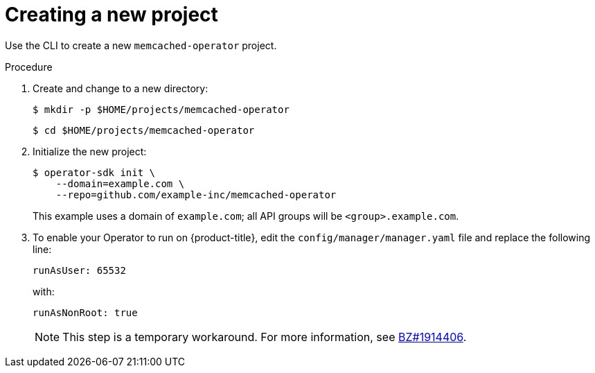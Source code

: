 // Module included in the following assemblies:
//
// * operators/operator_sdk/osdk-golang-tutorial.adoc

[id="osdk-golang-create-project_{context}"]
= Creating a new project

Use the CLI to create a new `memcached-operator` project.

.Procedure

. Create and change to a new directory:
+
[source,terminal]
----
$ mkdir -p $HOME/projects/memcached-operator
----
+
[source,terminal]
----
$ cd $HOME/projects/memcached-operator
----

. Initialize the new project:
+
[source,terminal]
----
$ operator-sdk init \
    --domain=example.com \
    --repo=github.com/example-inc/memcached-operator
----
+
This example uses a domain of `example.com`; all API groups will be `<group>.example.com`.

. To enable your Operator to run on {product-title}, edit the `config/manager/manager.yaml` file and replace the following line:
+
[source,yaml]
----
runAsUser: 65532
----
+
with:
+
[source,yaml]
----
runAsNonRoot: true
----
+
[NOTE]
====
This step is a temporary workaround. For more information, see link:https://bugzilla.redhat.com/show_bug.cgi?id=1914406#c1[BZ#1914406].
====
